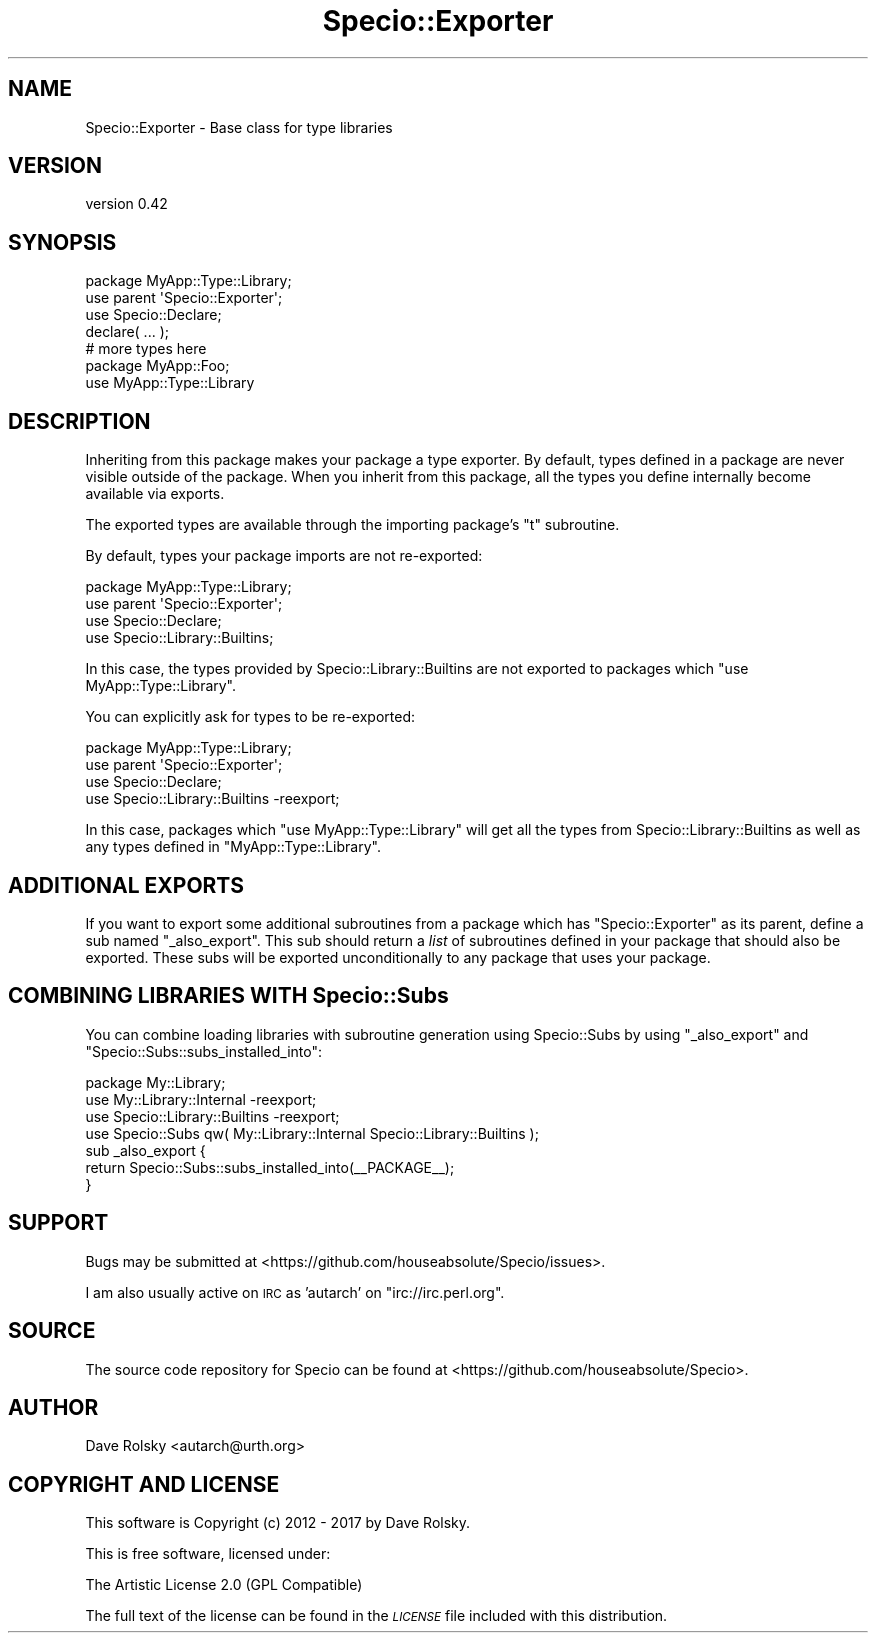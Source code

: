 .\" Automatically generated by Pod::Man 4.10 (Pod::Simple 3.40)
.\"
.\" Standard preamble:
.\" ========================================================================
.de Sp \" Vertical space (when we can't use .PP)
.if t .sp .5v
.if n .sp
..
.de Vb \" Begin verbatim text
.ft CW
.nf
.ne \\$1
..
.de Ve \" End verbatim text
.ft R
.fi
..
.\" Set up some character translations and predefined strings.  \*(-- will
.\" give an unbreakable dash, \*(PI will give pi, \*(L" will give a left
.\" double quote, and \*(R" will give a right double quote.  \*(C+ will
.\" give a nicer C++.  Capital omega is used to do unbreakable dashes and
.\" therefore won't be available.  \*(C` and \*(C' expand to `' in nroff,
.\" nothing in troff, for use with C<>.
.tr \(*W-
.ds C+ C\v'-.1v'\h'-1p'\s-2+\h'-1p'+\s0\v'.1v'\h'-1p'
.ie n \{\
.    ds -- \(*W-
.    ds PI pi
.    if (\n(.H=4u)&(1m=24u) .ds -- \(*W\h'-12u'\(*W\h'-12u'-\" diablo 10 pitch
.    if (\n(.H=4u)&(1m=20u) .ds -- \(*W\h'-12u'\(*W\h'-8u'-\"  diablo 12 pitch
.    ds L" ""
.    ds R" ""
.    ds C` ""
.    ds C' ""
'br\}
.el\{\
.    ds -- \|\(em\|
.    ds PI \(*p
.    ds L" ``
.    ds R" ''
.    ds C`
.    ds C'
'br\}
.\"
.\" Escape single quotes in literal strings from groff's Unicode transform.
.ie \n(.g .ds Aq \(aq
.el       .ds Aq '
.\"
.\" If the F register is >0, we'll generate index entries on stderr for
.\" titles (.TH), headers (.SH), subsections (.SS), items (.Ip), and index
.\" entries marked with X<> in POD.  Of course, you'll have to process the
.\" output yourself in some meaningful fashion.
.\"
.\" Avoid warning from groff about undefined register 'F'.
.de IX
..
.nr rF 0
.if \n(.g .if rF .nr rF 1
.if (\n(rF:(\n(.g==0)) \{\
.    if \nF \{\
.        de IX
.        tm Index:\\$1\t\\n%\t"\\$2"
..
.        if !\nF==2 \{\
.            nr % 0
.            nr F 2
.        \}
.    \}
.\}
.rr rF
.\" ========================================================================
.\"
.IX Title "Specio::Exporter 3"
.TH Specio::Exporter 3 "2017-11-04" "perl v5.28.1" "User Contributed Perl Documentation"
.\" For nroff, turn off justification.  Always turn off hyphenation; it makes
.\" way too many mistakes in technical documents.
.if n .ad l
.nh
.SH "NAME"
Specio::Exporter \- Base class for type libraries
.SH "VERSION"
.IX Header "VERSION"
version 0.42
.SH "SYNOPSIS"
.IX Header "SYNOPSIS"
.Vb 1
\&    package MyApp::Type::Library;
\&
\&    use parent \*(AqSpecio::Exporter\*(Aq;
\&
\&    use Specio::Declare;
\&
\&    declare( ... );
\&
\&    # more types here
\&
\&    package MyApp::Foo;
\&
\&    use MyApp::Type::Library
.Ve
.SH "DESCRIPTION"
.IX Header "DESCRIPTION"
Inheriting from this package makes your package a type exporter. By default,
types defined in a package are never visible outside of the package. When you
inherit from this package, all the types you define internally become
available via exports.
.PP
The exported types are available through the importing package's \f(CW\*(C`t\*(C'\fR
subroutine.
.PP
By default, types your package imports are not re-exported:
.PP
.Vb 1
\&  package MyApp::Type::Library;
\&
\&  use parent \*(AqSpecio::Exporter\*(Aq;
\&
\&  use Specio::Declare;
\&  use Specio::Library::Builtins;
.Ve
.PP
In this case, the types provided by Specio::Library::Builtins are not
exported to packages which \f(CW\*(C`use MyApp::Type::Library\*(C'\fR.
.PP
You can explicitly ask for types to be re-exported:
.PP
.Vb 1
\&  package MyApp::Type::Library;
\&
\&  use parent \*(AqSpecio::Exporter\*(Aq;
\&
\&  use Specio::Declare;
\&  use Specio::Library::Builtins \-reexport;
.Ve
.PP
In this case, packages which \f(CW\*(C`use MyApp::Type::Library\*(C'\fR will get all the
types from Specio::Library::Builtins as well as any types defined in
\&\f(CW\*(C`MyApp::Type::Library\*(C'\fR.
.SH "ADDITIONAL EXPORTS"
.IX Header "ADDITIONAL EXPORTS"
If you want to export some additional subroutines from a package which has
\&\f(CW\*(C`Specio::Exporter\*(C'\fR as its parent, define a sub named \f(CW\*(C`_also_export\*(C'\fR. This
sub should return a \fIlist\fR of subroutines defined in your package that should
also be exported. These subs will be exported unconditionally to any package
that uses your package.
.SH "COMBINING LIBRARIES WITH Specio::Subs"
.IX Header "COMBINING LIBRARIES WITH Specio::Subs"
You can combine loading libraries with subroutine generation using
Specio::Subs by using \f(CW\*(C`_also_export\*(C'\fR and
\&\f(CW\*(C`Specio::Subs::subs_installed_into\*(C'\fR:
.PP
.Vb 1
\&    package My::Library;
\&
\&    use My::Library::Internal \-reexport;
\&    use Specio::Library::Builtins \-reexport;
\&    use Specio::Subs qw( My::Library::Internal Specio::Library::Builtins );
\&
\&    sub _also_export {
\&        return Specio::Subs::subs_installed_into(_\|_PACKAGE_\|_);
\&    }
.Ve
.SH "SUPPORT"
.IX Header "SUPPORT"
Bugs may be submitted at <https://github.com/houseabsolute/Specio/issues>.
.PP
I am also usually active on \s-1IRC\s0 as 'autarch' on \f(CW\*(C`irc://irc.perl.org\*(C'\fR.
.SH "SOURCE"
.IX Header "SOURCE"
The source code repository for Specio can be found at <https://github.com/houseabsolute/Specio>.
.SH "AUTHOR"
.IX Header "AUTHOR"
Dave Rolsky <autarch@urth.org>
.SH "COPYRIGHT AND LICENSE"
.IX Header "COPYRIGHT AND LICENSE"
This software is Copyright (c) 2012 \- 2017 by Dave Rolsky.
.PP
This is free software, licensed under:
.PP
.Vb 1
\&  The Artistic License 2.0 (GPL Compatible)
.Ve
.PP
The full text of the license can be found in the
\&\fI\s-1LICENSE\s0\fR file included with this distribution.
